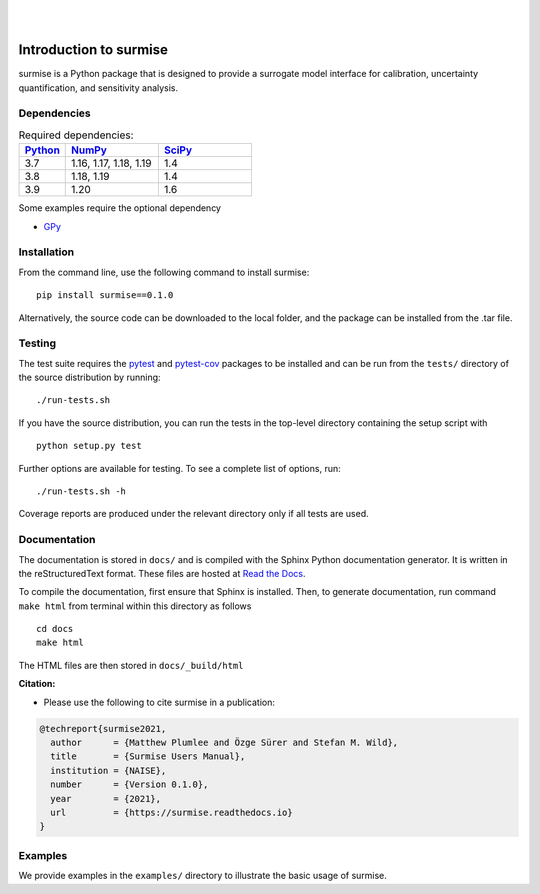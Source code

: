 
|

.. image:: https://badge.fury.io/py/surmise.svg
    :target: https://badge.fury.io/py/surmise

.. image:: https://readthedocs.org/projects/surmise/badge/?version=latest
   :target: https://surmise.readthedocs.io/en/latest/?badge=latest
   :alt: Documentation Status

.. image:: https://github.com/surmising/surmise/actions/workflows/python-package.yml/badge.svg
    :target: https://github.com/surmising/surmise/actions/workflows/python-package.yml

|

.. after_badges_rst_tag

===========================
Introduction to surmise
===========================

surmise is a Python package that is designed to provide a surrogate model
interface for calibration, uncertainty quantification, and sensitivity analysis.

Dependencies
~~~~~~~~~~~~

.. list-table:: Required dependencies:
   :widths: 25 50 50
   :header-rows: 1

   * - Python_
     - NumPy_
     - SciPy_
   * - 3.7
     - 1.16, 1.17, 1.18, 1.19
     - 1.4
   * - 3.8
     - 1.18, 1.19
     - 1.4
   * - 3.9
     - 1.20
     - 1.6

Some examples require the optional dependency

* GPy_


Installation
~~~~~~~~~~~~

From the command line, use the following command to install surmise::

 pip install surmise==0.1.0


Alternatively, the source code can be downloaded to the local folder, and the
package can be installed from the .tar file.

Testing
~~~~~~~

The test suite requires the pytest_ and pytest-cov_ packages to be installed
and can be run from the ``tests/`` directory of the source distribution by running::

./run-tests.sh

If you have the source distribution, you can run the tests in the top-level
directory containing the setup script with ::

 python setup.py test

Further options are available for testing. To see a complete list of options, run::

 ./run-tests.sh -h

Coverage reports are produced under the relevant directory only if all tests are used.

Documentation
~~~~~~~~~~~~~

The documentation is stored in ``docs/`` and is compiled with the Sphinx Python
documentation generator. It is written in the reStructuredText format. These
files are hosted at `Read the Docs <http://surmise.readthedocs.io>`_.

To compile the documentation, first ensure that Sphinx is installed. Then, to
generate documentation, run command ``make html`` from terminal within this directory as follows ::

 cd docs
 make html

The HTML files are then stored in ``docs/_build/html``


**Citation:**

- Please use the following to cite surmise in a publication:

.. code-block:: bibtex

   @techreport{surmise2021,
     author      = {Matthew Plumlee and Özge Sürer and Stefan M. Wild},
     title       = {Surmise Users Manual},
     institution = {NAISE},
     number      = {Version 0.1.0},
     year        = {2021},
     url         = {https://surmise.readthedocs.io}
   }

Examples
~~~~~~~~

We provide examples in the ``examples/`` directory to illustrate the basic usage
of surmise.

.. _NumPy: http://www.numpy.org
.. _pytest-cov: https://pypi.org/project/pytest-cov/
.. _pytest: https://pypi.org/project/pytest/
.. _Python: http://www.python.org
.. _SciPy: http://www.scipy.org
.. _GPy: https://gpy.readthedocs.io/en/deploy/
